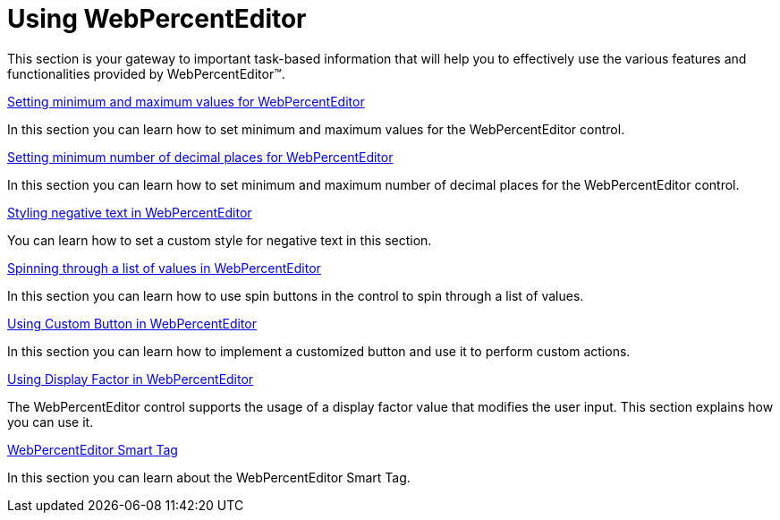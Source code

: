 ﻿////

|metadata|
{
    "name": "webpercenteditor-using-webpercenteditor",
    "controlName": ["WebPercentEditor"],
    "tags": ["Editing","Getting Started"],
    "guid": "{2E203BDA-EF4C-4E57-80F2-170A40846959}",  
    "buildFlags": [],
    "createdOn": "2009-03-06T13:07:12Z"
}
|metadata|
////

= Using WebPercentEditor

This section is your gateway to important task-based information that will help you to effectively use the various features and functionalities provided by WebPercentEditor™.

link:webpercenteditor-setting-minimum-and-maximum-values-for-webpercenteditor.html[Setting minimum and maximum values for WebPercentEditor]

In this section you can learn how to set minimum and maximum values for the WebPercentEditor control.

link:webpercenteditor-setting-minimum-number-of-decimal-places-for-webpercenteditor.html[Setting minimum number of decimal places for WebPercentEditor]

In this section you can learn how to set minimum and maximum number of decimal places for the WebPercentEditor control.

link:webpercenteditor-styling-negative-text-in-webpercenteditor.html[Styling negative text in WebPercentEditor]

You can learn how to set a custom style for negative text in this section.

link:webpercenteditor-spinning-through-a-list-of-values-in-webpercenteditor.html[Spinning through a list of values in WebPercentEditor]

In this section you can learn how to use spin buttons in the control to spin through a list of values.

link:webpercenteditor-using-custom-button-in-webpercenteditor.html[Using Custom Button in WebPercentEditor]

In this section you can learn how to implement a customized button and use it to perform custom actions.

link:webpercenteditor-using-display-factor-in-webpercenteditor.html[Using Display Factor in WebPercentEditor]

The WebPercentEditor control supports the usage of a display factor value that modifies the user input. This section explains how you can use it.

link:webpercenteditor-webpercenteditor-smart-tag.html[WebPercentEditor Smart Tag]

In this section you can learn about the WebPercentEditor Smart Tag.